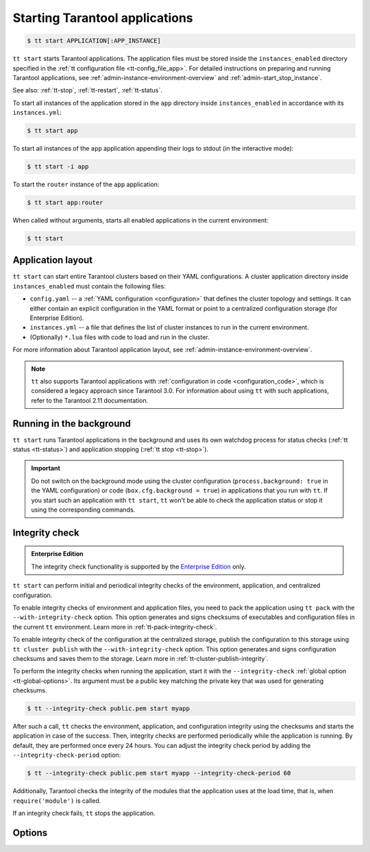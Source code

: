 .. _tt-start:

Starting Tarantool applications
===============================

..  code-block:: console

    $ tt start APPLICATION[:APP_INSTANCE]

``tt start`` starts Tarantool applications. The application files must be stored
inside the ``instances_enabled`` directory specified in the :ref:`tt configuration file <tt-config_file_app>`.
For detailed instructions on preparing and running Tarantool applications, see
:ref:`admin-instance-environment-overview` and :ref:`admin-start_stop_instance`.

See also: :ref:`tt-stop`, :ref:`tt-restart`, :ref:`tt-status`.

To start all instances of the application stored in the ``app`` directory inside
``instances_enabled`` in accordance with its ``instances.yml``:

..  code-block:: console

    $ tt start app

To start all instances of the ``app`` application appending their logs to stdout
(in the interactive mode):

..  code-block:: console

    $ tt start -i app

To start the ``router`` instance of the ``app`` application:

..  code-block:: console

    $ tt start app:router

When called without arguments, starts all enabled applications in the current environment:

..  code-block:: console

    $ tt start

.. _tt-start-app-layout:

Application layout
------------------

``tt start`` can start entire Tarantool clusters based on their YAML configurations.
A cluster application directory inside ``instances_enabled`` must contain the following files:

*   ``config.yaml`` -- a :ref:`YAML configuration <configuration>` that defines
    the cluster topology and settings.
    It can either contain an explicit configuration in the YAML format or point
    to a centralized configuration storage (for Enterprise Edition).
*   ``instances.yml`` -- a file that defines the list of cluster instances to run
    in the current environment.
*   (Optionally) ``*.lua`` files with code to load and run in the cluster.

For more information about Tarantool application layout, see :ref:`admin-instance-environment-overview`.

.. note::

    ``tt`` also supports Tarantool applications with :ref:`configuration in code <configuration_code>`,
    which is considered a legacy approach since Tarantool 3.0. For information
    about using ``tt`` with such applications, refer to the Tarantool 2.11 documentation.

.. _tt-start-background:

Running in the background
-------------------------

``tt start`` runs Tarantool applications in the background and uses its own watchdog
process for status checks (:ref:`tt status <tt-status>`) and application stopping (:ref:`tt stop <tt-stop>`).

.. important::

    Do not switch on the background mode using the cluster configuration
    (``process.background: true`` in the YAML configuration) or code (``box.cfg.background = true``)
    in applications that you run with ``tt``.
    If you start such an application with ``tt start``, ``tt`` won't be able to check
    the application status or stop it using the corresponding commands.

.. _tt-start-integrity-check:

Integrity check
---------------

..  admonition:: Enterprise Edition
    :class: fact

    The integrity check functionality is supported by the `Enterprise Edition <https://www.tarantool.io/compare/>`_ only.

``tt start`` can perform initial and periodical integrity checks of the environment,
application, and centralized configuration.

To enable integrity checks of environment and application files, you need to pack
the application using ``tt pack`` with the ``--with-integrity-check`` option.
This option generates and signs checksums of executables and configuration files in the current ``tt``
environment. Learn more in :ref:`tt-pack-integrity-check`.

To enable integrity check of the configuration at the centralized storage,
publish the configuration to this storage using ``tt cluster publish`` with the ``--with-integrity-check`` option.
This option generates and signs configuration checksums and saves them to the storage.
Learn more in :ref:`tt-cluster-publish-integrity`.

To perform the integrity checks when running the application, start it with the
``--integrity-check`` :ref:`global option <tt-global-options>`.
Its argument must be a public key matching the private key that was used for
generating checksums.

..  code-block:: console

    $ tt --integrity-check public.pem start myapp

After such a call, ``tt`` checks the environment, application, and configuration integrity
using the checksums and starts the application in case of the success. Then, integrity
checks are performed periodically while the application is running. By default,
they are performed once every 24 hours. You can adjust the integrity check period
by adding the ``--integrity-check-period`` option:

..  code-block:: console

    $ tt --integrity-check public.pem start myapp --integrity-check-period 60

Additionally, Tarantool checks the integrity of the modules that the application uses
at the load time, that is, when ``require('module')`` is called.

If an integrity check fails, ``tt`` stops the application.

.. _tt-start-options:

Options
-------

..  option:: -i, --interactive

    Start the application or instance in the interactive mode.
    In this mode, instance logs are printed to the standard output in real time.

    You can use the ``SIGINT`` signal (``CTRL+C``) to stop ``tt`` and its child
    Tarantool processes in the interactive mode. No watchdog processes are created.

..  option:: --integrity-check-interval NUMBER

    Integrity check interval in seconds. Default: 86400 (24 hours).
    Set this option to ``0`` to disable periodic checks.

    See also: :ref:`tt-start-integrity-check`